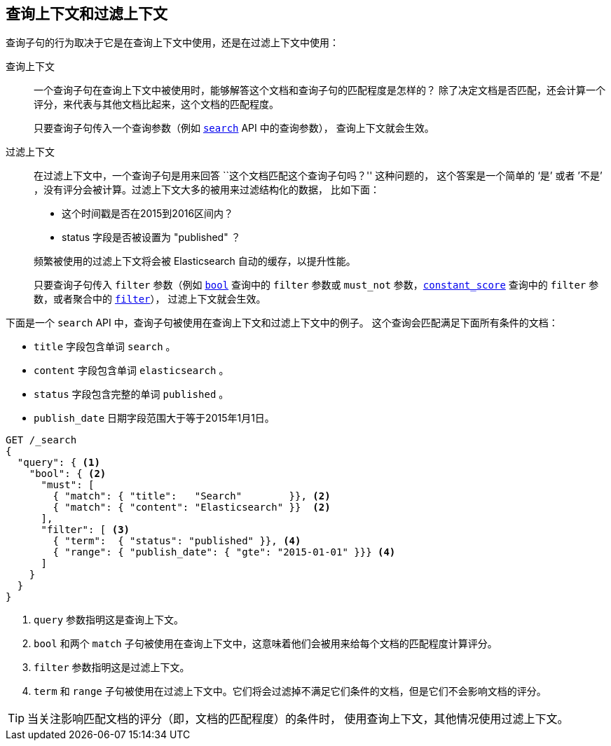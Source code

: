 [[query-filter-context]]
== 查询上下文和过滤上下文

查询子句的行为取决于它是在查询上下文中使用，还是在过滤上下文中使用：

查询上下文::
+
--

一个查询子句在查询上下文中被使用时，能够解答这个文档和查询子句的匹配程度是怎样的？
除了决定文档是否匹配，还会计算一个评分，来代表与其他文档比起来，这个文档的匹配程度。

只要查询子句传入一个查询参数（例如 <<search-request-query,`search`>> API 中的查询参数），
查询上下文就会生效。
--

过滤上下文::
+
--

在过滤上下文中，一个查询子句是用来回答 ``这个文档匹配这个查询子句吗？'' 这种问题的，
这个答案是一个简单的 ‘是’ 或者 ’不是’ ，没有评分会被计算。过滤上下文大多的被用来过滤结构化的数据，
比如下面：

*  这个时间戳是否在2015到2016区间内？
*  status 字段是否被设置为 "published" ？

频繁被使用的过滤上下文将会被 Elasticsearch 自动的缓存，以提升性能。

只要查询子句传入 `filter` 参数（例如 <<query-dsl-bool-query,`bool`>> 查询中的 `filter`
参数或 `must_not` 参数，<<query-dsl-constant-score-query,`constant_score`>> 查询中的 `filter`
参数，或者聚合中的 <<search-aggregations-bucket-filter-aggregation,`filter`>>），
过滤上下文就会生效。

--

下面是一个 `search` API 中，查询子句被使用在查询上下文和过滤上下文中的例子。
这个查询会匹配满足下面所有条件的文档：

* `title` 字段包含单词 `search` 。
* `content` 字段包含单词 `elasticsearch` 。
* `status` 字段包含完整的单词 `published` 。
* `publish_date` 日期字段范围大于等于2015年1月1日。

[source,js]
------------------------------------
GET /_search
{
  "query": { <1>
    "bool": { <2>
      "must": [
        { "match": { "title":   "Search"        }}, <2>
        { "match": { "content": "Elasticsearch" }}  <2>
      ],
      "filter": [ <3>
        { "term":  { "status": "published" }}, <4>
        { "range": { "publish_date": { "gte": "2015-01-01" }}} <4>
      ]
    }
  }
}
------------------------------------
// CONSOLE
<1> `query` 参数指明这是查询上下文。
<2> `bool` 和两个 `match` 子句被使用在查询上下文中，这意味着他们会被用来给每个文档的匹配程度计算评分。
<3> `filter` 参数指明这是过滤上下文。
<4> `term` 和 `range` 子句被使用在过滤上下文中。它们将会过滤掉不满足它们条件的文档，但是它们不会影响文档的评分。

TIP: 当关注影响匹配文档的评分（即，文档的匹配程度）的条件时，
使用查询上下文，其他情况使用过滤上下文。
